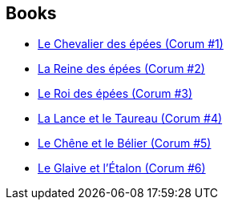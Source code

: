 :jbake-type: post
:jbake-status: published
:jbake-title: Corum
:jbake-tags: serie
:jbake-date: 2019-07-24
:jbake-depth: ../../
:jbake-uri: goodreads/series/Corum.adoc
:jbake-source: https://www.goodreads.com/series/42327
:jbake-style: goodreads goodreads-serie no-index

## Books
* link:../books/9782266137447.html[Le Chevalier des épées (Corum #1)]
* link:../books/9782266141703.html[La Reine des épées (Corum #2)]
* link:../books/9782266141871.html[Le Roi des épées (Corum #3)]
* link:../books/9782266047678.html[La Lance et le Taureau (Corum #4)]
* link:../books/9782266047739.html[Le Chêne et le Bélier (Corum #5)]
* link:../books/9782266151542.html[Le Glaive et l'Étalon (Corum #6)]
